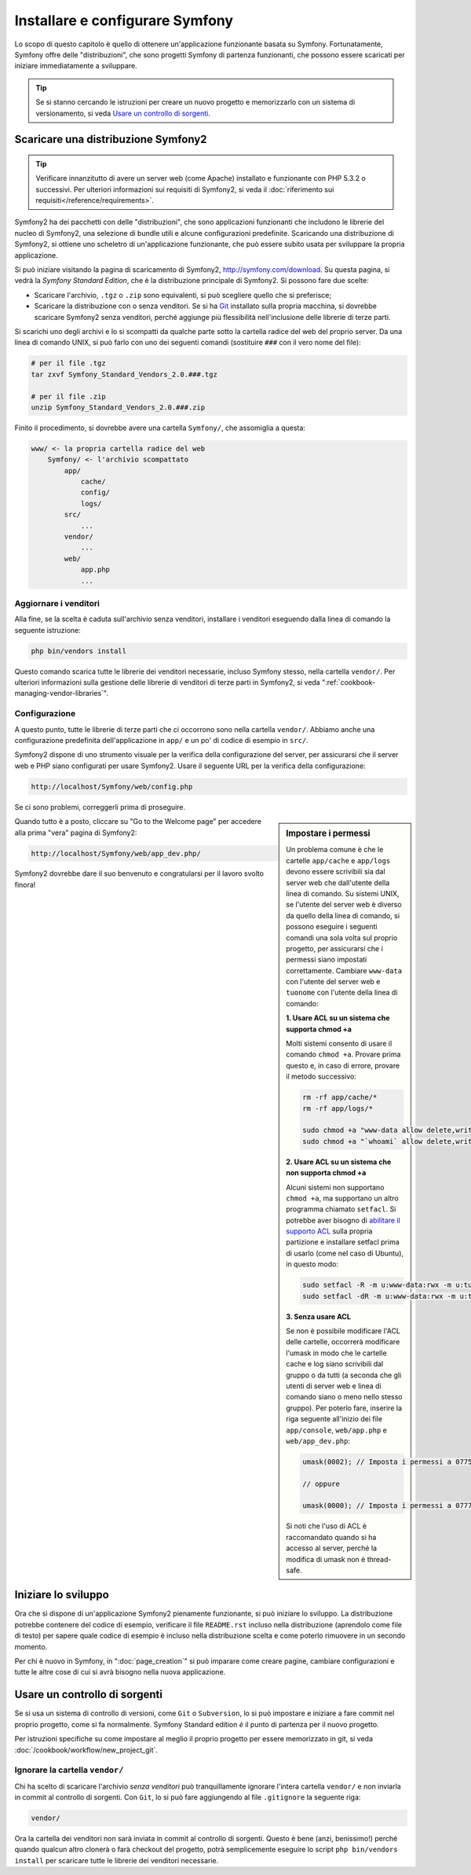 .. index::
   single: Installazione

Installare e configurare Symfony
================================

Lo scopo di questo capitolo è quello di ottenere un'applicazione funzionante basata
su Symfony. Fortunatamente, Symfony offre delle "distribuzioni", che sono
progetti Symfony di partenza funzionanti, che possono essere scaricati per iniziare
immediatamente a sviluppare.

.. tip::

    Se si stanno cercando le istruzioni per creare un nuovo progetto e memorizzarlo con
    un sistema di versionamento, si veda `Usare un controllo di sorgenti`_.

Scaricare una distribuzione Symfony2
------------------------------------

.. tip::

    Verificare innanzitutto di avere un server web (come Apache) installato
    e funzionante con PHP 5.3.2 o successivi. Per ulteriori informazioni sui 
    requisiti di Symfony2, si veda il :doc:`riferimento sui requisiti</reference/requirements>`.

Symfony2 ha dei pacchetti con delle "distribuzioni", che sono applicazioni funzionanti che
includono le librerie del nucleo di Symfony2, una selezione di bundle utili e alcune
configurazioni predefinite. Scaricando una distribuzione di Symfony2, si ottiene uno
scheletro di un'applicazione funzionante, che può essere subito usata per sviluppare
la propria applicazione.

Si può iniziare visitando la pagina di scaricamento di Symfony2, `http://symfony.com/download`_.
Su questa pagina, si vedrà la *Symfony Standard Edition*, che è la distribuzione
principale di Symfony2. Si possono fare due scelte:

* Scaricare l'archivio, ``.tgz`` o ``.zip`` sono equivalenti, si può
  scegliere quello che si preferisce;

* Scaricare la distribuzione con o senza venditori. Se si ha `Git`_ installato
  sulla propria macchina, si dovrebbe scaricare Symfony2 senza venditori, perché
  aggiunge più flessibilità nell'inclusione delle librerie di terze parti.

Si scarichi uno degli archivi e lo si scompatti da qualche parte sotto la cartella
radice del web del proprio server. Da una linea di comando UNIX, si può farlo con
uno dei seguenti comandi (sostituire ``###`` con il vero nome del file):

.. code-block:: bash

    # per il file .tgz
    tar zxvf Symfony_Standard_Vendors_2.0.###.tgz

    # per il file .zip
    unzip Symfony_Standard_Vendors_2.0.###.zip

Finito il procedimento, si dovrebbe avere una cartella ``Symfony/``, che
assomiglia a questa:

.. code-block:: text

    www/ <- la propria cartella radice del web
        Symfony/ <- l'archivio scompattato
            app/
                cache/
                config/
                logs/
            src/
                ...
            vendor/
                ...
            web/
                app.php
                ...

Aggiornare i venditori
~~~~~~~~~~~~~~~~~~~~~~

Alla fine, se la scelta è caduta sull'archivio senza venditori, installare i
venditori eseguendo dalla linea di comando la seguente istruzione:

.. code-block:: bash

    php bin/vendors install

Questo comando scarica tutte le librerie dei venditori necessarie, incluso
Symfony stesso, nella cartella ``vendor/``. Per ulteriori informazioni sulla
gestione delle librerie di venditori di terze parti in Symfony2, si veda
":ref:`cookbook-managing-vendor-libraries`".

Configurazione
~~~~~~~~~~~~~~

A questo punto, tutte le librerie di terze parti che ci occorrono sono nella
cartella ``vendor/``. Abbiamo anche una configurazione predefinita dell'applicazione
in ``app/`` e un po' di codice di esempio in ``src/``.

Symfony2 dispone di uno strumento visuale per la verifica della configurazione del server,
per assicurarsi che il server web e PHP siano configurati per usare Symfony2. Usare il
seguente URL per la verifica della configurazione:

.. code-block:: text

    http://localhost/Symfony/web/config.php

Se ci sono problemi, correggerli prima di proseguire.

.. sidebar:: Impostare i permessi

    Un problema comune è che le cartelle ``app/cache`` e ``app/logs`` devono essere
    scrivibili sia dal server web che dall'utente della linea di comando. Su sistemi
    UNIX, se l'utente del server web è diverso da quello della linea di comando,
    si possono eseguire i seguenti comandi una sola volta sul proprio progetto, per
    assicurarsi che i permessi siano impostati correttamente. Cambiare ``www-data``
    con l'utente del server web e ``tuonome`` con l'utente della linea di comando:

    **1. Usare ACL su un sistema che supporta chmod +a**

    Molti sistemi consento di usare il comando ``chmod +a``. Provare prima questo e, in
    caso di errore, provare il metodo successivo:

    .. code-block:: bash

        rm -rf app/cache/*
        rm -rf app/logs/*

        sudo chmod +a "www-data allow delete,write,append,file_inherit,directory_inherit" app/cache app/logs
        sudo chmod +a "`whoami` allow delete,write,append,file_inherit,directory_inherit" app/cache app/logs

    **2. Usare ACL su un sistema che non supporta chmod +a**

    Alcuni sistemi non supportano ``chmod +a``, ma supportano un altro programma
    chiamato ``setfacl``. Si potrebbe aver bisogno di `abilitare il supporto ACL`_ sulla
    propria partizione e installare setfacl prima di usarlo (come nel caso di Ubuntu),
    in questo modo:

    .. code-block:: bash

        sudo setfacl -R -m u:www-data:rwx -m u:tuonome:rwx app/cache app/logs
        sudo setfacl -dR -m u:www-data:rwx -m u:tuonome:rwx app/cache app/logs

    **3. Senza usare ACL**

    Se non è possibile modificare l'ACL delle cartelle, occorrerà modificare
    l'umask in modo che le cartelle cache e log siano scrivibili dal gruppo
    o da tutti (a seconda che gli utenti di server web e linea di comando siano
    o meno nello stesso gruppo). Per poterlo fare, inserire la riga seguente
    all'inizio dei file ``app/console``, ``web/app.php`` e
    ``web/app_dev.php``:

    .. code-block:: php

        umask(0002); // Imposta i permessi a 0775

        // oppure

        umask(0000); // Imposta i permessi a 0777

    Si noti che l'uso di ACL è raccomandato quando si ha accesso al server,
    perché la modifica di umask non è thread-safe.

Quando tutto è a posto, cliccare su "Go to the Welcome page" per accedere alla
prima "vera" pagina di Symfony2:

.. code-block:: text

    http://localhost/Symfony/web/app_dev.php/

Symfony2 dovrebbe dare il suo benvenuto e congratularsi per il lavoro svolto finora!

.. image:: /images/quick_tour/welcome.jpg

Iniziare lo sviluppo
--------------------

Ora che si dispone di un'applicazione Symfony2 pienamente funzionante, si può iniziare
lo sviluppo. La distribuzione potrebbe contenere del codice di esempio, verificare il file
``README.rst`` incluso nella distribuzione (aprendolo come file di testo) per sapere
quale codice di esempio è incluso nella distribuzione scelta e come poterlo rimuovere
in un secondo momento.

Per chi è nuovo in Symfony, in ":doc:`page_creation`" si può imparare come creare
pagine, cambiare configurazioni e tutte le altre cose di cui si avrà bisogno nella
nuova applicazione.

Usare un controllo di sorgenti
------------------------------

Se si usa un sistema di controllo di versioni, come ``Git`` o ``Subversion``, lo si
può impostare e iniziare a fare commit nel proprio progetto, come si fa normalmente.
Symfony Standard edition *è* il punto di partenza per il nuovo
progetto.

Per istruzioni specifiche su come impostare al meglio il proprio progetto per essere
memorizzato in git, si veda :doc:`/cookbook/workflow/new_project_git`.

Ignorare la cartella ``vendor/``
~~~~~~~~~~~~~~~~~~~~~~~~~~~~~~~~

Chi ha scelto di scaricare l'archivio *senza venditori* può tranquillamente
ignorare l'intera cartella ``vendor/`` e non inviarla in commit al controllo di sorgenti.
Con ``Git``, lo si può fare aggiungendo al file ``.gitignore`` la
seguente riga:

.. code-block:: text

    vendor/

Ora la cartella dei venditori non sarà inviata in commit al controllo di sorgenti.
Questo è bene (anzi, benissimo!) perché quando qualcun altro clonerà o farà checkout
del progetto, potrà semplicemente eseguire lo script ``php bin/vendors install`` per
scaricare tutte le librerie dei venditori necessarie.

.. _`abilitare il supporto ACL`: https://help.ubuntu.com/community/FilePermissions#ACLs
.. _`http://symfony.com/download`: http://symfony.com/download
.. _`Git`: http://git-scm.com/
.. _`GitHub Bootcamp`: http://help.github.com/set-up-git-redirect
